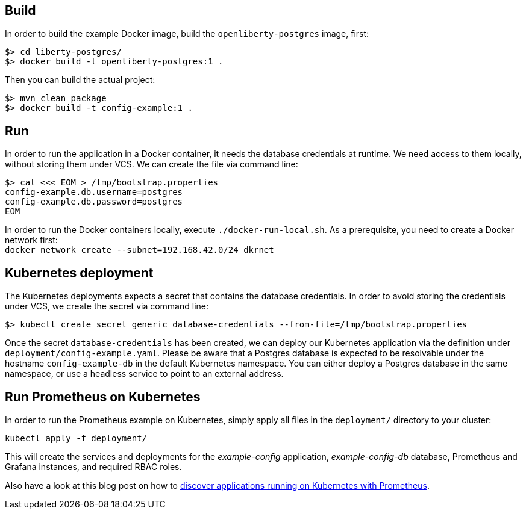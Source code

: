 == Build

In order to build the example Docker image, build the `openliberty-postgres` image, first:

----
$> cd liberty-postgres/
$> docker build -t openliberty-postgres:1 .
----

Then you can build the actual project:

----
$> mvn clean package
$> docker build -t config-example:1 .
----


== Run

In order to run the application in a Docker container, it needs the database credentials at runtime.
We need access to them locally, without storing them under VCS.
We can create the file via command line:

----
$> cat <<< EOM > /tmp/bootstrap.properties
config-example.db.username=postgres
config-example.db.password=postgres
EOM
----

In order to run the Docker containers locally, execute `./docker-run-local.sh`.
As a prerequisite, you need to create a Docker network first: + 
`docker network create --subnet=192.168.42.0/24 dkrnet`


== Kubernetes deployment

The Kubernetes deployments expects a secret that contains the database credentials.
In order to avoid storing the credentials under VCS, we create the secret via command line:

----
$> kubectl create secret generic database-credentials --from-file=/tmp/bootstrap.properties
----

Once the secret `database-credentials` has been created, we can deploy our Kubernetes application via the definition under `deployment/config-example.yaml`.
Please be aware that a Postgres database is expected to be resolvable under the hostname `config-example-db` in the default Kubernetes namespace.
You can either deploy a Postgres database in the same namespace, or use a headless service to point to an external address.


== Run Prometheus on Kubernetes

In order to run the Prometheus example on Kubernetes, simply apply all files in the `deployment/` directory to your cluster:

----
kubectl apply -f deployment/
----

This will create the services and deployments for the _example-config_ application, _example-config-db_ database, Prometheus and Grafana instances, and required RBAC roles.

Also have a look at this blog post on how to https://blog.sebastian-daschner.com/entries/prometheus-kubernetes-discovery[discover applications running on Kubernetes with Prometheus^].
